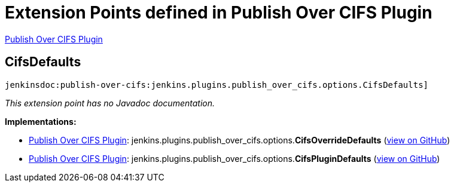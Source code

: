 = Extension Points defined in Publish Over CIFS Plugin

https://plugins.jenkins.io/publish-over-cifs[Publish Over CIFS Plugin]

== CifsDefaults
`jenkinsdoc:publish-over-cifs:jenkins.plugins.publish_over_cifs.options.CifsDefaults]`

_This extension point has no Javadoc documentation._

**Implementations:**

* https://plugins.jenkins.io/publish-over-cifs[Publish Over CIFS Plugin]: jenkins.+++<wbr/>+++plugins.+++<wbr/>+++publish_over_cifs.+++<wbr/>+++options.+++<wbr/>+++**CifsOverrideDefaults** (link:https://github.com/jenkinsci/publish-over-cifs-plugin/search?q=CifsOverrideDefaults&type=Code[view on GitHub])
* https://plugins.jenkins.io/publish-over-cifs[Publish Over CIFS Plugin]: jenkins.+++<wbr/>+++plugins.+++<wbr/>+++publish_over_cifs.+++<wbr/>+++options.+++<wbr/>+++**CifsPluginDefaults** (link:https://github.com/jenkinsci/publish-over-cifs-plugin/search?q=CifsPluginDefaults&type=Code[view on GitHub])

